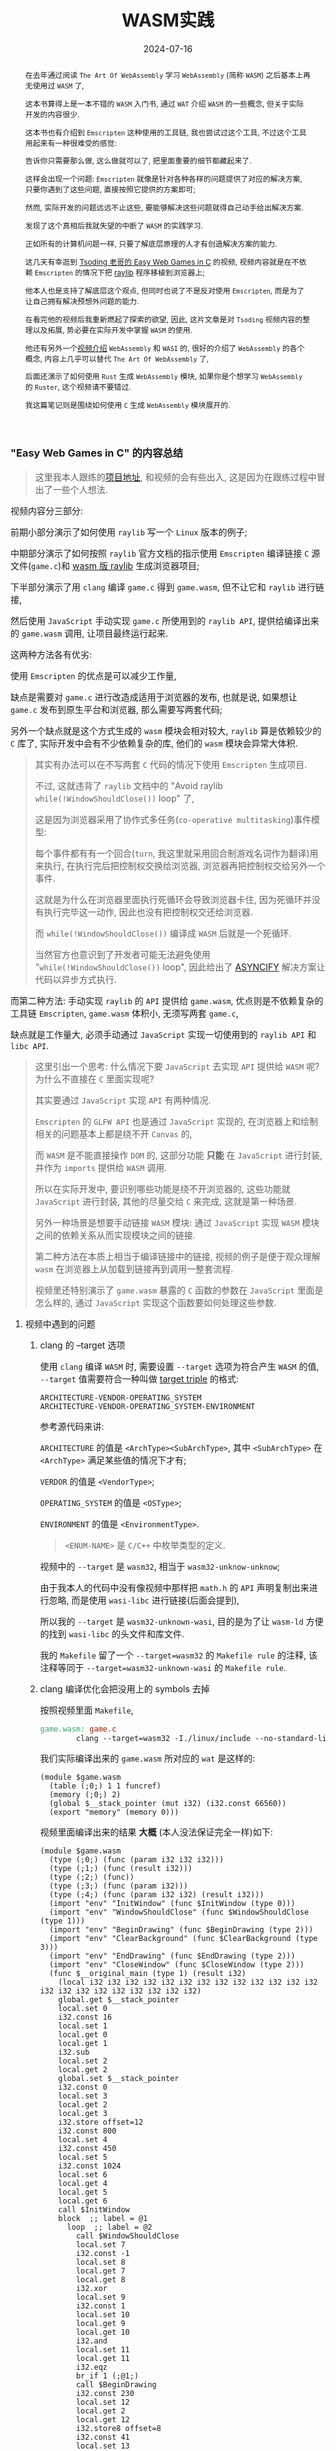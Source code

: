 #+title: WASM实践
#+date: 2024-07-16
#+index: WASM实践
#+tags: WebAssembly
#+begin_abstract
在去年通过阅读 =The Art Of WebAssembly= 学习 =WebAssembly= (简称 =WASM=) 之后基本上再无使用过 =WASM= 了,

这本书算得上是一本不错的 =WASM= 入门书, 通过 =WAT= 介绍 =WASM= 的一些概念, 但关于实际开发的内容很少.

这本书也有介绍到 =Emscripten= 这种使用的工具链, 我也尝试过这个工具, 不过这个工具用起来有一种很难受的感觉:

告诉你只需要那么做, 这么做就可以了, 把里面重要的细节都藏起来了.

这样会出现一个问题: =Emscripten= 就像是针对各种各样的问题提供了对应的解决方案, 只要你遇到了这些问题, 直接按照它提供的方案即可;

然而, 实际开发的问题远远不止这些, 要能够解决这些问题就得自己动手给出解决方案.

发现了这个真相后我就失望的中断了 =WASM= 的实践学习.

正如所有的计算机问题一样, 只要了解底层原理的人才有创造解决方案的能力.

这几天有幸逛到 [[https://www.youtube.com/watch?v=H_cnrhVYsK0&t=1324s&ab_channel=TsodingDaily][Tsoding 老哥的 Easy Web Games in C]] 的视频, 视频内容就是在不依赖 =Emscripten= 的情况下把 [[https://github.com/raysan5/raylib][raylib]] 程序移植到浏览器上;

他本人也是支持了解底层这个观点, 但同时也说了不是反对使用 =Emscripten=, 而是为了让自己拥有解决预想外问题的能力.

在看完他的视频后我重新燃起了探索的欲望, 因此, 这片文章是对 =Tsoding= 视频内容的整理以及拓展, 势必要在实际开发中掌握 =WASM= 的使用.

他还有另外一个[[https://www.youtube.com/watch?v=2qV-1JhxWeE&ab_channel=TsodingDaily][视频介绍]] =WebAssembly= 和 =WASI= 的, 很好的介绍了 =WebAssembly= 的各个概念, 内容上几乎可以替代 =The Art Of WebAssembly= 了,

后面还演示了如何使用 =Rust= 生成 =WebAssembly= 模块, 如果你是个想学习 =WebAssembly= 的 =Ruster=, 这个视频请不要错过.

我这篇笔记则是围绕如何使用 =C= 生成 =WebAssembly= 模块展开的.

#+end_abstract

*** "Easy Web Games in C" 的内容总结

#+BEGIN_QUOTE
这里我本人跟练的[[https://github.com/saltb0rn/easy-web-game-in-c][项目地址]], 和视频的会有些出入, 这是因为在跟练过程中冒出了一些个人想法.
#+END_QUOTE

视频内容分三部分:

前期小部分演示了如何使用 =raylib= 写一个 =Linux= 版本的例子;

中期部分演示了如何按照 =raylib= 官方文档的指示使用 =Emscripten= 编译链接 =C= 源文件(=game.c=)和 [[https://github.com/raysan5/raylib/wiki/Working-for-Web-(HTML5)][wasm 版 raylib]] 生成浏览器项目;

下半部分演示了用 =clang= 编译 =game.c= 得到 =game.wasm=, 但不让它和 =raylib= 进行链接,

然后使用 =JavaScript= 手动实现 =game.c= 所使用到的 =raylib API=, 提供给编译出来的 =game.wasm= 调用, 让项目最终运行起来.

这两种方法各有优劣:

使用 =Emscripten= 的优点是可以减少工作量,

缺点是需要对 =game.c= 进行改造成适用于浏览器的发布, 也就是说, 如果想让 =game.c= 发布到原生平台和浏览器, 那么需要写两套代码;

另外一个缺点就是这个方式生成的 =wasm= 模块会相对较大, =raylib= 算是依赖较少的 =C= 库了, 实际开发中会有不少依赖复杂的库, 他们的 =wasm= 模块会异常大体积.

#+BEGIN_QUOTE
其实有办法可以在不写两套 =C= 代码的情况下使用 =Emscripten= 生成项目.

不过, 这就违背了 =raylib= 文档中的 "Avoid raylib =while(!WindowShouldClose())= loop" 了,

这是因为浏览器采用了协作式多任务(=co-operative multitasking=)事件模型:

每个事件都有有一个回合(=turn=, 我这里就采用回合制游戏名词作为翻译)用来执行, 在执行完后把控制权交换给浏览器, 浏览器再把控制权交给另外一个事件.

这就是为什么在浏览器里面执行死循环会导致浏览器卡住, 因为死循环并没有执行完毕这一动作, 因此也没有把控制权交还给浏览器.

而 =while(!WindowShouldClose())= 编译成 =WASM= 后就是一个死循环.

当然官方也意识到了开发者可能无法避免使用 "=while(!WindowShouldClose())= loop", 因此给出了 [[https://kripken.github.io/blog/wasm/2019/07/16/asyncify.html][ASYNCIFY]] 解决方案让代码以异步方式执行.
#+END_QUOTE

而第二种方法: 手动实现 =raylib= 的 =API= 提供给 =game.wasm=, 优点则是不依赖复杂的工具链 =Emscripten=, =game.wasm= 体积小, 无须写两套 =game.c=,

缺点就是工作量大, 必须手动通过 =JavaScript= 实现一切使用到的 =raylib API= 和 =libc API=.

#+BEGIN_QUOTE
这里引出一个思考: 什么情况下要 =JavaScript= 去实现 =API= 提供给 =WASM= 呢? 为什么不直接在 =C= 里面实现呢?

其实要通过 =JavaScript= 实现 =API= 有两种情况.

=Emscripten= 的 =GLFW API= 也是通过 =JavaScript= 实现的, 在浏览器上和绘制相关的问题基本上都是绕不开 =Canvas= 的,

而 =WASM= 是不能直接操作 =DOM= 的, 这部分功能 *只能* 在 =JavaScript= 进行封装, 并作为 =imports= 提供给 =WASM= 调用.

所以在实际开发中, 要识别哪些功能是绕不开浏览器的, 这些功能就 =JavaScript= 进行封装, 其他的尽量交给 =C= 来完成, 这就是第一种场景.

另外一种场景是想要手动链接 =WASM= 模块: 通过 =JavaScript= 实现 =WASM= 模块之间的依赖关系从而实现模块之间的链接.

第二种方法在本质上相当于编译链接中的链接, 视频的例子是便于观众理解 =wasm= 在浏览器上从加载到链接再到调用一整套流程.

视频里还特别演示了 =game.wasm= 暴露的 =C= 函数的参数在 =JavaScript= 里面是怎么样的, 通过 =JavaScript= 实现这个函数要如何处理这些参数.
#+END_QUOTE

**** 视频中遇到的问题

***** clang 的 --target 选项

使用 =clang= 编译 =WASM= 时, 需要设置 =--target= 选项为符合产生 =WASM= 的值, =--target= 值需要符合一种叫做 [[https://llvm.org/doxygen/Triple_8h_source.html][target triple]] 的格式:

#+begin_example
ARCHITECTURE-VENDOR-OPERATING_SYSTEM
ARCHITECTURE-VENDOR-OPERATING_SYSTEM-ENVIRONMENT
#+end_example

参考源代码来讲:

=ARCHITECTURE= 的值是 =<ArchType><SubArchType>=, 其中 =<SubArchType>= 在 =<ArchType>= 满足某些值的情况下才有;

=VERDOR= 的值是 =<VendorType>=;

=OPERATING_SYSTEM= 的值是 =<OSType>=;

=ENVIRONMENT= 的值是 =<EnvironmentType>=.

#+BEGIN_QUOTE
=<ENUM-NAME>= 是 =C/C++= 中枚举类型的定义.
#+END_QUOTE

视频中的 =--target= 是 =wasm32=, 相当于 =wasm32-unknow-unknow=;

由于我本人的代码中没有像视频中那样把 =math.h= 的 =API= 声明复制出来进行忽略, 而是使用 =wasi-libc= 进行链接(后面会提到),

所以我的 =--target= 是 =wasm32-unknown-wasi=, 目的是为了让 =wasm-ld= 方便的找到 =wasi-libc= 的头文件和库文件.

我的 =Makefile= 留了一个 =--target=wasm32= 的 =Makefile rule= 的注释, 该注释等同于 =--target=wasm32-unknown-wasi= 的 =Makefile rule=.

***** clang 编译优化会把没用上的 symbols 去掉

按照视频里面 =Makefile=,

#+begin_src makefile
  game.wasm: game.c
          clang --target=wasm32 -I./linux/include --no-standard-libraries -Wl,--no-entry -Wl,--allow-undefined -o game.wasm game.c
#+end_src

我们实际编译出来的 =game.wasm= 所对应的 =wat= 是这样的:

#+begin_src wat
  (module $game.wasm
    (table (;0;) 1 1 funcref)
    (memory (;0;) 2)
    (global $__stack_pointer (mut i32) (i32.const 66560))
    (export "memory" (memory 0)))
#+end_src

视频里面编译出来的结果 *大概* (本人没法保证完全一样)如下:

#+begin_src wat
(module $game.wasm
  (type (;0;) (func (param i32 i32 i32)))
  (type (;1;) (func (result i32)))
  (type (;2;) (func))
  (type (;3;) (func (param i32)))
  (type (;4;) (func (param i32 i32) (result i32)))
  (import "env" "InitWindow" (func $InitWindow (type 0)))
  (import "env" "WindowShouldClose" (func $WindowShouldClose (type 1)))
  (import "env" "BeginDrawing" (func $BeginDrawing (type 2)))
  (import "env" "ClearBackground" (func $ClearBackground (type 3)))
  (import "env" "EndDrawing" (func $EndDrawing (type 2)))
  (import "env" "CloseWindow" (func $CloseWindow (type 2)))
  (func $__original_main (type 1) (result i32)
    (local i32 i32 i32 i32 i32 i32 i32 i32 i32 i32 i32 i32 i32 i32 i32 i32 i32 i32 i32 i32 i32 i32)
    global.get $__stack_pointer
    local.set 0
    i32.const 16
    local.set 1
    local.get 0
    local.get 1
    i32.sub
    local.set 2
    local.get 2
    global.set $__stack_pointer
    i32.const 0
    local.set 3
    local.get 2
    local.get 3
    i32.store offset=12
    i32.const 800
    local.set 4
    i32.const 450
    local.set 5
    i32.const 1024
    local.set 6
    local.get 4
    local.get 5
    local.get 6
    call $InitWindow
    block  ;; label = @1
      loop  ;; label = @2
        call $WindowShouldClose
        local.set 7
        i32.const -1
        local.set 8
        local.get 7
        local.get 8
        i32.xor
        local.set 9
        i32.const 1
        local.set 10
        local.get 9
        local.get 10
        i32.and
        local.set 11
        local.get 11
        i32.eqz
        br_if 1 (;@1;)
        call $BeginDrawing
        i32.const 230
        local.set 12
        local.get 2
        local.get 12
        i32.store8 offset=8
        i32.const 41
        local.set 13
        local.get 2
        local.get 13
        i32.store8 offset=9
        i32.const 55
        local.set 14
        local.get 2
        local.get 14
        i32.store8 offset=10
        i32.const 255
        local.set 15
        local.get 2
        local.get 15
        i32.store8 offset=11
        local.get 2
        i32.load offset=8 align=1
        local.set 16
        local.get 2
        local.get 16
        i32.store offset=4
        i32.const 4
        local.set 17
        local.get 2
        local.get 17
        i32.add
        local.set 18
        local.get 18
        call $ClearBackground
        call $EndDrawing
        br 0 (;@2;)
      end
    end
    call $CloseWindow
    i32.const 0
    local.set 19
    i32.const 16
    local.set 20
    local.get 2
    local.get 20
    i32.add
    local.set 21
    local.get 21
    global.set $__stack_pointer
    local.get 19
    return)
  (func $main (type 4) (param i32 i32) (result i32)
    (local i32)
    call $__original_main
    local.set 2
    local.get 2
    return)
  (table (;0;) 1 1 funcref)
  (memory (;0;) 2)
  (global $__stack_pointer (mut i32) (i32.const 66592))
  (export "memory" (memory 0))
  (export "main" (func $main))
  (data $.rodata (i32.const 1024) "Hello, from WebAssembly\00"))
#+end_src

而实际中 =Makefile= 要这么写才能和视频中得到差不多一样的结果:

#+begin_src makefile
  game.wasm: game.c
          clang --target=wasm32 -I./linux/include --no-standard-libraries -Wl,--no-entry -Wl,--allow-undefined -o game.wasm game.c -Wl,--export=main
#+end_src

和视频不一致的原因不明, 可能是编译器的版本不一样, 视频中用的是 =clang14=, 本人用的是 =clang18=.

***** wasm-ld 的 --allow-undefined 选项

# https://lld.llvm.org/WebAssembly.html

作用是告诉链接器保留未定义的符号(symbols)并不发出报错.

该选项在新版 =wasm-ld= 中已经是老选项了, 被 =--unresolved-symbols=ignore-all= 和 =--import-undefined= 等同了.

***** clang 的 -nostartfiles 选项的作用

因为 =wasm-ld= 使用了 =--no-entry= 选项, 所以 =game.wasm= 是没有入口(=_start=)的, 相当于 =C= 源代码没有 =main= 函数一样.

因此也不需要执行 =main= 函数前的初始化工作, =-nostartfiles= 选项就是告诉链接器不需要负责初始化工作的目标文件(比如下面会提到的 =ctr1.o=).

***** clang 的 --sysroot 选项的作用

用来设置编译链接时查找头文件/库文件的根目录, 在 =Linux= 上默认的更目录是 =/usr=, 从 =/usr/lib= 查找库, 从 =/usr/include= 查找头文件,

=--sysroot=/tmp/wasi-libc= 则会让编译器/链接器从 =/tmp/wasi-libc/include= 和 =/tmp/wasi-libc/lib= 中找文件.

之所以用这个选项是因为我的 =game.c= 使用了 =libc= 的函数, =game.wasm= 需要链接 =WASM= 的 =libc=, 这些文件并非位于系统定义的目录中.

#+begin_quote
=/tmp/wasi-libc= 是需要自己手动安装的,

#+BEGIN_SRC sh
  git clone https://github.com/WebAssembly/wasi-libc
  cd wasi-libc
  make install INSTALL_DIR=/tmp/wasi-libc
#+END_SRC
#+END_QUOTE

***** wasm-ld: error: cannot open crt1.o: No such file or directory

原问题是出现在视频里面的(这里按照我的 =Makefile= 调整一下进行复现), =Makefile= 大概如下:

#+BEGIN_SRC makefile
game.wasm: game.c
        clang \
        -v \
        --target=wasm32 \
        --sysroot=/tmp/wasi-libc \
        -Wl,--verbose \
        -I./wasm/include \
        -L./wasm/lib \
        -I/tmp/wasi-libc/include/wasm32-wasi \
        -L/tmp/wasi-libc/lib/wasm32-wasi \
        -o $@ $^ \
        '-l:libraylib.a' \
        -lm
#+END_SRC

首先 [[https://en.wikipedia.org/wiki/Crt0][crt1.o]] 用于可执行文件的链接, 负责可执行文件 =main= 函数在执行前的所有初始化工作.

问题在于链接器 =wasm-ld= 默认会在 =sysroot= 下的 =lib= 目录查找 =crt1.o=, =wasi-libc= 的 =crt1.o= 是位于 =/tmp/wasi-libc/lib/wasm32-wasi= 中.

解决这个问题有两个方法:

1. 给 =crt1.o= 建立一个软链接到 =sysroot= 的 =lib= 中:

   =ln -sf /tmp/wasi-libc/lib/wasm32-wasi/crt1.o /tmp/wasi-libc/lib/crt1.o=.

2. 把 =--target= 设置为 =wasm32-unknown-wasi=, =wasm-ld= 便能准确定位到 =crt1.o=.

**** 观后感

在看到视频里面 =Tsoding= 因为 =raylib= 依赖标准库里面的 =math.h= 让把 =math.h= 所有函数声明拷贝到 =game.c= 的时候,

我冒出了一个想法: 如何在不依赖 =Emscripten= 的情况下让 =WASM= 模块链接自己想要的库?

于是就以链接 =C= 标准库为目标进行检索, 一番折腾后才发现 [[https://wasi.dev/][WebAssembly System Interface]] (简称 =WASI=), 提供了各种可用于 =WASM= 编译链接的目标文件(动态库/静态库), 这些目标文件提供了适用于浏览器以及浏览器以外的运行时的 =API=.

在前面设置好的 =sysroot= 的 =/tmp/wasi-libc/lib/wasm32-wasi= 可以看到各种目标文件, 这些目标文件不是 =ELF= 文件, 而是和 =game.wasm= 一样都是 =WebAssembly binary module=.

#+caption: 原生 libc 目标文件的文件类型
[[../../../files/libc-file-type.png]]

#+CAPTION: wasi-libc 目标文件的文件类型
[[../../../files/wasi-libc-file-type.png]]

随后又冒出了一个想法: 如何自己手动"造出"这种 =WASM= 库?

答案就是文章的后半部分了.

*** mini-wasm-lib workshop

这部分将会开发一个名为 =mini-wasm-lib= 的 =WASM= 库, 就像 =raylib= 一样能够发布原生版本和 =WASM= 版本的静态库:

来探讨如何把 =C= 库构建成 =WASM= 库.

**** 构建思路

=C= 库的构建步骤一般是这样的:

1. 使用 =clang -c/gcc -c= 把所有 =.c= 文件编译成目标文件 =.o=;
2. 使用 =llvm-ar/ar= 把所有 =.o= 文件归档成一个静态库文件 =.a=, 或者一个动态库文件 =.so=;
3. 想使用该库只要 =clang -l/gcc -l= 让调用该库的目标文件或者 =.c= 文件进行链接即可.


其实 =WASM= 库的构建步骤也是差不多:

1. 使用 =clang --target=wasm32-unknown-wasi -c= 把所有 =.c= 文件编译成 =WASM= 目标文件 =.o=;
2. 使用 =llvm-ar= 把所有 =.o= 文件归档成一个静态库文件 =.a=;
3. 想使用该库只要 =clang -l= 让调用该库的目标文件或者 =.c= 文件进行链接即可.


从原生到 =WASM= 的转变, 不同之处基本上只是换了编译器/编译选项.

**** 例子展示

作为例子, 这个库必须非常简单, 有 4 个源文件(=lib{0,1,2,3}.c=)和 1 个头文件(=include/mini.h=):

- =lib0.c= 提供函数 =int add(int, int)= 的实现

  #+BEGIN_SRC c
    int add(int a, int b) {
      return a + b;
    }
  #+END_SRC

- =lib1.c= 提供函数 =int sub(int, int)= 的实现

  #+BEGIN_SRC c
    int sub(int a, int b) {
        return a - b;
    }
  #+END_SRC

- =lib2.c= 提供函数 =int mul(int, int)= 的实现

  #+BEGIN_SRC c
    int mul(int a, int b) {
      return a * b;
    }
  #+END_SRC

- =lib3.c= 提供函数 =float div(int, int)= 的实现

  #+BEGIN_SRC c
    float div(int a, int b) {
      return a * 1.0f / b;
    }
  #+END_SRC

- =include/mini.h= 是提供这些函数声明的头文件

  #+BEGIN_SRC c
    #ifndef MINI_H
    #define MINI_H

    int add(int, int);
    int sub(int, int);
    int mul(int, int);
    float div(int, int);

    #endif
  #+END_SRC


这个库会把 =lib{0,1,2,3}.c= 编译成 4 个目标文件 =lib{0,1,2,3}.o=, 使用 =llvm-ar= 把这些目标文件归成一个档: =libmini.a=.

这个档就是 =mini-wasm-lib= 发布的静态库文件了, 会发布两个版本: 原生和 =WASM=.

源代码很简单, 重点在于构建上, 所以 =Makefile= 才是重点:

#+BEGIN_SRC makefile
.PHONY: clean

CC := clang
AR := llvm-ar
OBJS := lib0.o lib1.o lib2.o lib3.o
TARGET ?= NATIVE
CFLAGS   ?=
LIB_ROOT := lib
LIB_DIR  ?=

ifeq ($(TARGET), WASM)
        CFLAGS  = --target=wasm32-unknown-wasi
        LIB_DIR = $(LIB_ROOT)/wasm
else
        CFLAGS  =
        LIB_DIR = $(LIB_ROOT)/native
endif

libmini.a: $(OBJS)
        mkdir -p $(LIB_DIR)
        $(AR) rcs $(LIB_DIR)/$@ $^
        rm -rf $(OBJS)

$(OBJS): %.o: %.c
        mkdir -p $(LIB_DIR)
        $(CC) $(CFLAGS) -c -o $@ $^

clean:
        rm -rf $(LIB_ROOT)
#+END_SRC

#+BEGIN_QUOTE
需要注意的是, 这里一整套工具连都是使用的 =LLVM= 的, 非 =Unix/GNU=.

用 =clang= 而不是 =cc/gcc=;

用 =llvm-ar= 而不是 =ar=;

用 =llvm-nm= 而不是 =nm=;

用 =llvm-stripe= 而不是 =stripe=;

用 =llvm-ranlib= 而不是 =ranlib=.
#+END_QUOTE

构建原生静态库如下:

#+BEGIN_SRC sh
make
#+END_SRC

构建 =WASM= 静态库如下:

#+BEGIN_SRC sh
make TARGET=WASM
#+END_SRC

这就是不使用 =Emscripten= 构建 =WASM= 库的方法, 这个例子没有使用到任何第三方库,

如果要使用, 那么就得使用 =WASI= 或者自己按照制作该库的方法把第三方库编译成 =WASM= 库再进行链接.

=WASI= 的使用方法可以参考我的 =easy-web-game-in-c= 项目的 =game.wasm= 是如何链接 =wasi-libc= 的.

*** 学习 raylib 的 WASM 编译

=mini-wasm-lib= 的构建方式并非主流, 其意义是告诉人们如何以手工制造的方式去了解一个东西生产的最基本流程.

在生产环节中, 虽然最基本流程可以进行生产, 但如果有更好更高效率的方式那必然是采取更优解.

目前在构建 =WASM= 这一块工作上, =Emscripten= 就是更优解: 本身就提供了很多 =API= 实现用于构建 =WASM=.

=raylib= 的 =WASM= [[https://github.com/raysan5/raylib/wiki/Working-for-Web-(HTML5)][编译教程]] 是一个非常不错的教学参考.

其实和 =mini-wasm-lib= 的构建思路是一样的, 只是把编译器和归档工具换掉了:

=clang= 换成 =emcc=, =llvm-ar= 换成 =emar=.

#+BEGIN_QUOTE
=emcc= 内部就使用 =clang= 进行 =WASM= 编译.

=emar= 内部就使用 =llvm-ar= 完成归档工作.

=Emscripten= 提供了 =emmake= 和 =emconfigure= 来替换构建系统里面的 =AR= 变量为 =emar=, 因为 [[https://emscripten.org/docs/compiling/Building-Projects.html?highlight=emar#troubleshooting][ar 不支持 WASM 的目标文件]].

如果构建系统是写死用 =ar= 的话, 那么就没办法了.

类似的工具还有内部使用 =llvm-ranlib= 的 =emranlib=, 内部调用 =llvm-nm= 的 =emnm=.

这就是为什么说构建思路是一致的, 不一样的地方就是 =emcc= 和 =emar= 多了一些方便于构建 =WASM= 文件的选项.
#+END_QUOTE

#+BEGIN_SRC sh
emcc -c rcore.c -Os -Wall -DPLATFORM_WEB -DGRAPHICS_API_OPENGL_ES2
emcc -c rshapes.c -Os -Wall -DPLATFORM_WEB -DGRAPHICS_API_OPENGL_ES2
emcc -c rtextures.c -Os -Wall -DPLATFORM_WEB -DGRAPHICS_API_OPENGL_ES2
emcc -c rtext.c -Os -Wall -DPLATFORM_WEB -DGRAPHICS_API_OPENGL_ES2
emcc -c rmodels.c -Os -Wall -DPLATFORM_WEB -DGRAPHICS_API_OPENGL_ES2
emcc -c utils.c -Os -Wall -DPLATFORM_WEB
emcc -c raudio.c -Os -Wall -DPLATFORM_WEB

emar rcs libraylib.a rcore.o rshapes.o rtextures.o rtext.o rmodels.o utils.o raudio.o
#+END_SRC

=raylib= 是一个值得 =C= 新手开发者学习的项目, 算是一个简单易上手的项目, 文档也非常完善, 哪怕是老手也多少能学到点东西.

另外, 对于 =WASM= 的实际开发还得多阅读 [[https://emscripten.org/index.html][Emscripten]] 的文档, 配合以 =raylib= 作为例子进行学习是非常不错的.

*** 数据传递

这里将会学习 =C= 代码在被编译成 =WASM= 后, =C= 的数据在 =WASM= 上会是什么样的,

并且重点演示在 =JavaScript= 里面如何处理这些数据, 以及如何使用 =JavaScript= 封装数据传回 =WASM= 中.

首先, 数据在 =C= 和 =WASM= 中是一样的;

其次, =WASM= 的字节序是 =little endian=;

最后, 架构所对应的位宽也是和 =C= 语言一样,

比如, 在 =wasm32= 下 =C= 语言的 =long int= 在 =WASM= 上是 4 个字节;

在 =wasm64= 下 =C= 语言的 =long int= 在 =WASM= 上是 8 个字节.

剩下的就是如何处理数据了, 后面的代码全部来源于这个项目: [[https://github.com/saltb0rn/wasm-data-passing-examples][wasm-data-passing-examples]].

**** $\text{C} \stackrel{\text{WASM}}{\longrightarrow} \text{JavaScript}$

字符串(=string=), 指针(=pointer=), 数组(=array=)和结构体(=struct=)在 =JavaScript= 中是 =WebAssembly.Memory.buffer= 上的索引, 都是 =JavaScript= 中的 =number= 类型.

枚举(=enum=)类型本质上是由 =int= 类型构成的, 因此枚举变量正如 =int= 类型那样, 在 =C= 里面是多少, 在 =JavaScript= 就是多少, 在 =JavaScript= 里面也是 =number= 类型.

联合体(=union=)在 =JavaScript= 中同样是 =WebAssembly.Memory.buffer= 上的索引, 但是它并不像 =C= 语言那样复用同一块地址, 等会会说明.

接下来会直接以代码展示在 =JavaScript= 里面处理从 =C= 传过来的数据, 为了保持篇幅短小, 这里先约定处理 =WASM= 模块的 =JavaScript= 代码:

#+BEGIN_SRC javascript
  // glup.js
  let wasmExports = undefined;

  WebAssembly.instantiateStreaming(
    fetch('c.wasm'),
    {
      env: {
        // IMPORTS: 实现在 C 中声明且待实现的函数
      }
    }
  ).then((w) => {
    wasmExports = w.instance.exports;
    wasmExports.test();

    // EXPORTS: 调用由 C 语言实现的函数
  });
#+END_SRC

然后在 =IMPORTS= 里面添加上对应的 =JavaScript= 函数.

最后我们的 =Makefile= 如下:

#+BEGIN_SRC makefile
  .PHONY: clean

  c.wasm: main.c
          clang \
          -v \
          --target=wasm32 \
          --no-standard-libraries \
          -nostartfiles \
          -Wl,--no-entry \
          -Wl,--unresolved-symbols=ignore-all \
          -Wl,--import-undefined \
          -Wl,--export=test,--export=from_js_to_c_struct,--export=from_js_to_c_string,--export=from_js_to_c_enum,--export=from_js_to_c_union,--export=from_c_to_js_return_struct,--export=sum_for_struct,--export=from_c_to_js_return_string,--export=from_c_to_js_return_union,--export=from_c_to_js_return_function_ptr,--export=from_js_to_c_array \
          -o $@ $^

  clean:
          rm -rf c.wasm
#+END_SRC

***** 字符串 (string)

#+BEGIN_SRC c
  // main.c
  void from_c_to_js_string(char *);

  void test(void) {
    from_c_to_js_string("Hello, world!");
  }
#+END_SRC

#+BEGIN_SRC js
  // glup.js
  const from_c_to_js_string = (str_addr) => {
    console.group("=============================");
    console.log(`from_c_to_js_string(${str_addr})`);
    const mem = new Uint8Array(wasmExports.memory.buffer);
    // C 语言的字符串是以 '\0' 结尾的, 所以找到 str_addr 之后的第一个 '\0' 字符就可以算出字符串长度
    let len = 0;
    let ptr = str_addr;
    while (mem[ptr] != 0) {
      len++;
      ptr++;
    }
    const bytes = new Uint8Array(wasmExports.memory.buffer, str_addr, len);
    console.log(new TextDecoder().decode(bytes));
    console.groupEnd();
  };

  // 在 IMPORTS 中添加 from_c_to_js_string
#+END_SRC

***** 数组 (Array)
#+BEGIN_SRC c
  // main.c
  void from_c_to_js_array(int[], int);

  void test(void) {
    from_c_to_js_array((int[]){ 1, 2, 3, 4 }, 4);
  }
#+END_SRC

#+BEGIN_SRC javascript
  // glup.js
  const from_c_to_js_array = (arr_addr, len) => {
    console.group("=============================");
    console.log(`from_c_to_js_array(${arr_addr}, ${len})`);
    /*
      arr 是 int 数组: (int []){ 1, 2, 3, 4 }, 长度为 4 个元素, 每个元素 4 bytes, 也就是 32 bits.
     ,*/
    const int_arr = new Uint32Array(wasmExports.memory.buffer, arr_addr, len);
    console.log(int_arr);
    console.groupEnd();
  };

  // 在 IMPORTS 中添加 from_c_to_js_array
#+END_SRC

在处理上和字符串很接近, 区别在于每个元素的大小解析不一样.

***** 结构体 (struct)

#+BEGIN_SRC c
  // main.c
  typedef struct {
    int a;
    long b;
  } example_struct;   /* size = 16 bytes in 64-bit, 8 bytes in 32-bit */

  void from_c_to_js_struct(example_struct);

  void test(void) {
    from_c_to_js_struct((example_struct){
        .a = 10,
        .b = 200
      });
  }
#+END_SRC

#+BEGIN_SRC javascript
  // glup.js
  const from_c_to_js_struct = (example_struct_addr) => {
    console.group("=============================");
    console.log(`from_c_to_js_struct(${example_struct_addr})`);
    /* { a: int, b: long }
       在 wasm32 的情况下, size 为 8 bytes;
       在 wasm64 的情况下, size 为 16 bytes;
       到目前为止只支持 wasm32.
    ,*/
    // Uint32 = 4 bytes * 8 bits = 32 bits
    const data = new Uint32Array(wasmExports.memory.buffer, example_struct_addr, 2);
    console.log(`example_struct = { a=${data[0]}, b=${data[1]} }`);
    console.groupEnd();
  };

  // 在 IMPORTS 中添加 from_c_to_js_struct
#+END_SRC

***** 联合体 (union)

#+BEGIN_SRC c
  // main.c
  typedef union {
    char c;
    long li;
  } example_union;    /* size = 8 bytes in 64-bit, 4 bytes in 32-bit */

  void from_c_to_js_union(example_union);

  void test(void) {
    example_union un;

    un.c = 'a';
    from_c_to_js_union(un, 0);

    un.li = 100;
    from_c_to_js_union(un, 1);

    un.c = 'B';
    from_c_to_js_union(un, 0);
  }
#+END_SRC

#+BEGIN_SRC javascript
  // glup.js
  const from_c_to_js_union = (example_union_addr, field_index) => {
    console.group("=============================");
    console.log(`from_c_to_js_union(${example_union_addr})`);
    /*
      example_union 为 { c: char, li: long },

      联合中大小最大的字段 li, 类型是 long,

      因此, example_union 在 wasm32 下大小为 4 个字节, 在 wasm64 下大小为 8 个字节;
    ,*/
    const bytes = new Uint8Array(wasmExports.memory.buffer, example_union_addr, 4);
    if (0 == field_index) {
      console.log(`example_union.c = ${String.fromCharCode(bytes[0])}`);
    } else {
      console.log(`example_union.li = ${new Uint32Array(bytes)[0]}`);
    }
    console.groupEnd();
  }

  // 在 IMPORTS 中添加 from_c_to_js_union
#+END_SRC

正如你所看到的那样, =C= 语言中的 =test= 函数调用了 3 次 =from_c_to_js_union= 函数, 执行结果如下:

#+BEGIN_SRC shell
=============================
from_c_to_js_union(66552)
example_union.c = a
=============================
from_c_to_js_union(66556)
example_union.li = 100
=============================
from_c_to_js_union(66560)
example_union.c = B
#+END_SRC

可以看到每次执行 =from_c_to_js_union= 时 =example_union_addr= 会以 4 个字节的大小增长, 这个大小刚好为 =example_union= 在 =wasm32= 中的大小.

在 =WASM= 里面, =C= 语言的 =union= 不再是所有字段共用一块内存地址, 而是每次设置一次字段就会开辟一块新的内存空间储存设置的值, 并释放旧的内存空间.

在这个例子里, 在 =JavaScript= 中处理 =C= 传递过来的 =example_union= 时, 需要额外的字段 =field_index= 来判断最后一次设置的字段类型, 从而进行正确的解析.

***** 指针 (pointer)

其实前面见过的 =char *= 类型的字符串也是指针, 除了函数(=pointer to function=)指针以外, 其它类型的指针在 =JavaScript= 里面的处理都是和字符串都差不多.

#+BEGIN_SRC c
  // main.c
  void from_c_to_js_pointer(example_struct *);

  void test(void) {
    example_struct *est;
    est->a = 5;
    est->b = 200;
    from_c_to_js_pointer(est);
  }
#+END_SRC

#+BEGIN_SRC javascript
  // glup.js
  const from_c_to_js_pointer = (est_ptr) => {
    console.group("=============================");
    console.log(`from_c_to_js_pointer(${est_ptr})`);
    const data = new Uint32Array(wasmExports.memory.buffer, est_ptr, 2);
    console.log(`example_struct = { a=${data[0]}, b=${data[1]} }`);
    console.groupEnd();
  };
#+END_SRC

指针指向什么类型的数据, 就按照该类型对数据进行解析处理.

不过, 函数指针(=function pointer=)例外, 因为指针指向的 =WASM= 函数的引用(=function references=)会被储存在 [[https://developer.mozilla.org/en-US/docs/WebAssembly/JavaScript_interface/Table][WebAssembly.Table]] 上的, 函数指针就是函数引用在 =WebAssembly.Table= 上的索引.

#+begin_quote
=WebAssembly.Table= 目前只能储存 =WASM= 函数引用, 或者主环境(=host environment=)的引用.

所谓的主环境就是与 =WASM= 模块交互的那个运行时, 比如浏览器的 =JavaScript=, 所以主环境的引用就是由主环境创建的定义.

储存什么数据取决于 =WebAssembly.Table= 在创建时声明了可以储存什么类型的数据, 根据[[https://webassembly.github.io/spec/core/text/types.html#reference-types][规范]], 目前只有 =funcref= 和 =externref= 两种类型.

=funcref= 是指 =WASM= 函数, =externref= 是指主环境中的数据.
#+end_quote

因此, 在 =JavaScript= 上只能通过 =WebAssembly.Table= 来获取指针指向的函数, 接下来演示一番.

添加两个函数作为函数指针所指向的函数, 分别是静态函数和外部函数.

#+BEGIN_SRC c
  // main.c
  static void callback_static(void) {
    print("Message from static callback!");
  }

  void callback_extern(void) {
    print("Message from extern callback!");
  }

  // 以函数指针作为参数的函数, 在 JavaScript 里面导入
  void from_c_to_js_function_ptr(void (*)(void));

  void test(void) {
    from_c_to_js_function_ptr(callback_static);
    from_c_to_js_function_ptr(callback_extern);
  }
#+END_SRC

另外, 还要调整构建方式让 =WASM= 模块导出 =WebAssembly.Table= 以及让 =WebAssembly.Table= 记录函数的引用.

#+BEGIN_SRC makefile
.PHONY: clean

# 1. 添加 -Wl,--export=callback,--export=callback2 选项
# 2. 添加 -Wl,--export-table 选项导出 WebAssembly.Table, 并且自动记录函数指针所指向的函数的引用
c.wasm: main.c
        clang \
        -v \
        --target=wasm32-unknown-wasi \
        --sysroot=/tmp/wasi-libc \
        -nostartfiles \
        -Wl,--no-entry \
        -Wl,--unresolved-symbols=ignore-all \
        -Wl,--import-undefined \
        -Wl,--export=test,--export=from_js_to_c_struct,--export=from_js_to_c_string,--export=from_js_to_c_enum,--export=from_js_to_c_union,--export=from_c_to_js_return_struct,--export=sum_for_struct,--export=from_c_to_js_return_string,--export=from_c_to_js_return_union,--export=from_js_to_c_array \
        -Wl,--export=callback,--export=callback2 \
        -Wl,--export-table \
        -o $@ $^

clean:
        rm -rf c.wasm
#+END_SRC

最后在 =JavaScript= 里面, 添加如下代码:

#+BEGIN_SRC javascript
  // glup.js
  const from_c_to_js_function_ptr = (callback_ptr) => {
    console.group("=============================");
    console.log(`from_c_to_js_function_ptr(${callback_ptr})`);
    // 这里编译得到的 WASM 模块的 WebAssembly.Table 的字段是 __indirect_function_table
    // callback_ptr 是函数指针, 也就是 WebAssembly.Table 上元素的索引
    wasmExports["__indirect_function_table"].get(callback_ptr)(/* 对于接受参数的函数可以传参数 */);
    console.groupEnd();
  }

  // 在 IMPORTS 中添加 from_c_to_js_string
#+END_SRC

需要注意一点, 这里的 =callback_extern= 并不会像其它通过 =WebAssembly.Instance.exports= 导出的函数那样被导出,

只能通过 =WebAssembly.Table= 来访问得到, 这就是函数指针在 =WASM= 中的样子.

***** 枚举 (enum)

枚举变量的类型就是 =int=, 而基础类型是不需要通过内存传递的, 上面提到的所有复杂数据类型(非基础类型)都得通过内存进行传递.

#+BEGIN_SRC c
  // main.c
  typedef enum { A=1, B, C } example_enum;

  void from_c_to_js_enum(example_enum);

  void test(void) {
    from_c_to_js_enum(B);
  }
#+END_SRC

#+BEGIN_SRC javascript
  // glup.js
  const from_c_to_js_enum = (example_enum) => {
    console.group("=============================");
    console.log(`from_c_to_js_enum(${example_enum})`);
    console.groupEnd();
  };

  // 在 IMPORTS 中添加 from_c_to_js_enum
#+END_SRC

如你所见, 枚举变量的数据在 =JavaScript= 中不需要通过 =WebAssembly.Memory= 内存(memory)传递.

***** 函数返回值 (return value)

- *复合数据 (Complex Data)*

  根据 [[https://webassembly.github.io/spec/core/exec/instructions.html#returning-from-a-function][WASM 的函数返回规范]], 目前能返回的数据类型只有 [[https://webassembly.github.io/spec/core/exec/runtime.html#syntax-val][number, vector 和 reference]], 以及由它们构成的复合数据.

  但浏览器环境的 =JavaScript= 在调用 =WASM= 函数时无法获取作为返回值的复合数据.

  比如下面这个例子,

  #+BEGIN_SRC c
  // main.c
  example_struct from_c_to_js_return_struct(int a, long b) {
    return (example_struct){.a = a, .b = b};
  }
  #+END_SRC

  #+BEGIN_SRC javascript
  // glup.js
  function test_from_c_to_js_return_struct(a, b) {
    console.group("=============================");
    console.log(`from_c_to_js_return_struct(${a}, ${b})`);
    const result = wasmExports.from_c_to_js_return_struct(a, b);
    console.log(result);          // 输出 undefined
    console.groupEnd();
  }

  // 在 EXPORTS 中添加该函数的调用 test_from_c_to_js_return_struct(2, 100)
  #+END_SRC

  这里 =result= 的输出是 =undefined=,

  *个人猜测* 是因为 =JavaScript= 只能访问到 =WASM= 栈顶固定范围内的数据, 所以 =WASM= 函数返回基本类型是可以获取到的, 而复合数据是没法获取到的.

  这么猜测的原因是: =WASM= 函数 $A$ 调用 =WASM= 函数 $B$ 并成功读取 $B$ 的返回值, 而 $B$ 的返回值是复合数据.

  比如, 在同为 =C= 函数的 =sum_for_struct= 里面调用 =from_c_to_js_return_struct=,

  #+BEGIN_SRC c
  // main.c
  long sum_for_struct(int a, long b) {
    example_struct st = from_c_to_js_return_struct(a, b);
    return st.a + st.b;
  }
  #+END_SRC

  #+BEGIN_SRC javascript
  // glup.js
  function test_sum_for_struct(a, b) {
    console.group("=============================");
    console.log(`sum_for_struct(${a}, ${b})`);
    const result = wasmExports.sum_for_struct(a, b);
    console.log(result);
    console.groupEnd();
  }

  // 在 EXPORTS 中添加该函数的调用 test_sum_for_struct(2, 100)
  #+END_SRC

  这里的 =result= 会成功输出 102, 说明在 =WASM= 里面 =sum_for_struct= 读取到了 =from_c_to_js_return_struct= 返回的复合数据并完成计算.

  因此得出结论: =WASM= 编译器实现了 =WASM= 内部把复合数据复制到栈上的特性, 但在 =JavaScript= 在读取 =WASM= 函数返回值方面并未实现像 =WASM= 那样的复合数据复制机制.

  另外, 联合体也是复合数据.

  #+BEGIN_SRC c
  // main.c
  example_union from_c_to_js_return_union(void) {
    return (example_union){
      .li = 12
    };
  }
  #+END_SRC

  #+BEGIN_SRC javascript
  // glup.js
  function test_from_c_to_js_return_union() {
    console.group("=============================");
    console.log(`from_c_to_js_return_union()`);
    const result = wasmExports.from_c_to_js_return_union();
    console.log(result);
    console.groupEnd();
  }

  // 在 EXPORTS 中添加该函数的调用 test_from_c_to_js_return_union()
  #+END_SRC

  这里的 =result= 输出也是 =undefined=.

- *字符串*

  #+BEGIN_SRC c
  // main.c
  char* from_c_to_js_return_string(void) {
    return "Hello, world!"
  }
  #+END_SRC

  #+BEGIN_SRC javascript
  // glup.js
  function test_from_c_to_js_return_string() {
    console.group("=============================");
    console.log(`from_c_to_js_return_string()`);
    const result = wasmExports.from_c_to_js_return_string();
    print(result);
    console.groupEnd();
  }

  // 在 EXPORTS 中添加该函数的调用 test_from_c_to_js_return_string()
  #+END_SRC

  后面就不演示指针的返回了, 和字符串的返回是差不多的.

  函数指针返回倒是稍微有点特殊, 来演示一下:

  #+BEGIN_SRC c
  // main.c
  void (*from_c_to_js_return_function_ptr(void))(void) {
    return callback_static;
  }
  #+END_SRC

  #+BEGIN_SRC javascript
  // glup.js
  function test_from_c_to_js_return_function_ptr() {
    console.group("=============================");
    console.log(`from_c_to_js_return_function_ptr()`);
    const ptr = wasmExports.from_c_to_js_return_function_ptr();
    console.log("function ptr: ", ptr);
    wasmExports["__indirect_function_table"].get(ptr)();
    console.groupEnd();
  }

  // 在 EXPORTS 中添加该函数的调用 test_from_c_to_js_return_function_ptr()
  #+END_SRC


**** $\text{C} \stackrel{\text{WASM}}{\longleftarrow} \text{JavaScript}$

数据从 =C= 传递到 =JavaScript= 是比较简单的, 反过来就有点麻烦了.

前面看到在处理从 =C= 传递到 =JavasCript= 的数据时, 除了基本数据类型外, 其它类型全部都要用到 =WASM= 内存.

反过来, 如果要把数据从 =JavaScript= 传递回 =C= 上就得:

1. 在 =WASM= 内存上为传递的数据分配内存空间, 并把数据写入到分配好的内存空间上.

2. 把内存空间的 *首地址* 作为参数提供给由 =C= 编写的 =WASM= 函数.

3. 在使用后对内存空间进行释放.


一言蔽之, 得有办法控制 =WASM= 的内存管理才行. 目前有两种方案:

1. 使用现成的内存管理方案, 比如 =Emscripten= 提供 =malloc= 内存分配函数以及  =free= 内存释放函数.

2. 按照 =WASM= 规范自己实现内存管理.


第 2 种方案的心智负担太大了, 我们直接用现成的方案, 但这里不打算使用 =Emscripten=.

而采用手动链接 =wasi-libc= 并导出 =malloc= 和 =free= 函数完成内存管理.

只需要修改一下 =Makefile= 即可:

#+BEGIN_SRC makefile
  .PHONY: clean

  # 1. 把 --target=wasm32 替换成 --target=wasm32-unknown-wasi
  # 2. 去掉 --no-standard-libraries 选项, 并添加 wasi-libc 的搜索路径
  # 3. 添加内存管理函数的导出 -Wl,--export=malloc,--export=free
  c.wasm: main.c
          clang \
          -v \
          --target=wasm32-unknown-wasi \
          --sysroot=/tmp/wasi-libc \
          -nostartfiles \
          -Wl,--no-entry \
          -Wl,--unresolved-symbols=ignore-all \
          -Wl,--import-undefined \
          -Wl,--export=test,--export=from_js_to_c_struct,--export=from_js_to_c_string,--export=from_js_to_c_enum,--export=from_js_to_c_union,--export=from_c_to_js_return_struct,--export=sum_for_struct,--export=from_c_to_js_return_string,--export=from_c_to_js_return_union,--export=from_js_to_c_array \
          -Wl,--export=malloc,--export=free \
          -o $@ $^

  clean:
          rm -rf c.wasm
#+END_SRC

***** 字符串

#+BEGIN_SRC c
  // main.c
  /* 在 JavaScript 中实现, 用来输出字符串到控制台 */
  void print(char *);

  void from_js_to_c_string(char *str) {
      unsigned int len = 0;
      char *ptr = str;
      while ('\0' != *ptr) {
        ptr++;
        len++;
      }
      print(str);
  }
#+END_SRC

在 =IMPORTS= 中添加 =print= 的定义, 用来把 =C= 语言的字符串输出到浏览器上:

#+BEGIN_SRC javascript
  // glup.js
  function print(cstrAddr) {
    let len = 0;
    let ptr = cstrAddr;
    const mem = new Uint8Array(wasmExports.memory.buffer);
    while (mem[ptr] != 0) {
      len++;
      ptr++;
    }
    const bytes = new Uint8Array(wasmExports.memory.buffer, cstrAddr, len);
    console.log(new TextDecoder().decode(bytes));
  }
#+END_SRC

把下面函数的调用 =test_from_js_to_c_string("Message from JavaScript")= 添加到 =EXPORTS= 后面,

#+BEGIN_SRC javascript
  // glup.js
  function test_from_js_to_c_string(text) {
    console.group("=============================");
    console.log(`from_js_to_c_string(${text})`);
    let jsStr = "Message from JavaScript";
    let cStr = jsStr + "\0";
    let bytesForcStr = (new TextEncoder()).encode(cStr);
    const strAddr = wasmExports.malloc(bytesForcStr.length);
    console.log(`strAddr = ${strAddr}`);
    const memBlock = new Uint8Array(wasmExports.memory.buffer, strAddr, bytesForcStr.length);
    memBlock.set(bytesForcStr);
    wasmExports.from_js_to_c_string(strAddr);
    wasmExports.free(strAddr);
    console.groupEnd();
  }

  // 在 EXPORTS 中添加该函数的调用 test_from_js_to_c_string("Message from JavaScript")
#+END_SRC

除了函数指针以外, 其它类型的指针传递也和字符串差不多, 只是元素类型不一样而已, 所以后面就不演示的这些指针传递了.

函数指针是 =WebAssembly.Table= 上的元素索引, 这些元素通常是 =WASM= 函数引用, 所谓的传递函数指针就是把这个元素索引传递过去而已.

这里的关键问题不是传递, 是如何在 =WebAssembly.Table= 上添加函数引用.

目前没有办法通过 =JavaScript= 创建 =WASM= 函数([[https://github.com/WebAssembly/js-types/blob/main/proposals/js-types/Overview.md#addition-of-webassemblyfunction][WebAssembly.Function 提案]]还未实现),

另外, 定义在 =WASM= 里面的 =WebAssembly.Table= 的空间是无法增长的, 在上面添加函数引用需要可增长 =WebAssembly.Table= 才可以,

可增长的 =WebAssembly.Table= 可通过 =JavaScript= 创建, 然后作为 =WASM= 模块的 =imports=.

还需要在构建 =WASM= 模块时把 =Makefile= 里面的 =-Wl,--export-table= 替换成 =-Wl,--import-table= 表示 =WASM= 模块不定义 =WebAssembly.Table= 而是引入外部 =WebAssembly.Table=,

修改后的 =Makefile= 如下:

#+begin_src makefile
.PHONY: clean

# 1. 把 -Wl,--export-table 替换成 -Wl,--import-table
c.wasm: main.c
        clang \
        -v \
        --target=wasm32-unknown-wasi \
        --sysroot=/tmp/wasi-libc \
        -nostartfiles \
        -Wl,--no-entry \
        -Wl,--unresolved-symbols=ignore-all \
        -Wl,--import-undefined \
        -Wl,--export=test,--export=from_js_to_c_struct,--export=from_js_to_c_string,--export=from_js_to_c_enum,--export=from_js_to_c_union,--export=from_c_to_js_return_struct,--export=sum_for_struct,--export=from_c_to_js_return_string,--export=from_c_to_js_return_union,--export=from_c_to_js_return_function_ptr,--export=from_js_to_c_array,--export=from_js_to_c_function_ptr,--export=callback_to_set \
        -Wl,--export=callback,--export=callback2 \
        -Wl,--import-table \
        -Wl,--export=malloc,--export=free \
        -o $@ $^

clean:
        rm -rf c.wasm
#+end_src

#+BEGIN_SRC c
  // main.c
  void from_js_to_c_function_ptr(void (*func_ptr)(void)) {
    func_ptr();
  }

  // 测试用的回调函数, 作为参数传入到 from_js_to_c_function_ptr
  void callback_to_set(void) {
    print("Callback set in WebAssembly.Table!");
  }
#+END_SRC

#+BEGIN_SRC javascript
  // glup.js
  // 1. 创建 WebAssembly.Table 储存函数引用, 最大长度为 10, 初始长度为 3
  const table = new WebAssembly.Table({ element: "anyfunc", initial: 3, maximum: 10 });

  // 2. 在 IMPORTS 添加 "'__indirect_function_table': table" 键值对
  WebAssembly.instantiateStreaming(
    fetch('c.wasm'),
    {
      env: {

        '__indirect_function_table': table

        // ...
      }
    }

    // 3. 创建测试函数
    function test_from_js_to_c_function_ptr() {
      console.group("=============================");
      console.log(`from_js_to_c_function_ptr()`);
      // 让 WebAssembly.Table 增长 1, 并返回新地址
      const newref = table.grow(1);
      // 把 callback_to_set 的引用储存在最新地址上
      table.set(newref, wasmExports.callback_to_set);
      wasmExports.from_js_to_c_function_ptr(newref);
      console.groupEnd();
    }
    // 在 EXPORTS 中添加该函数的调用: test_from_js_to_c_function_ptr()
#+END_SRC

***** 结构体

在处理字符串以外的数据, 使用 =DataView= 对象的 =API= 来把 =JavaScript= 的数据编码成 =C= 数据的话会更加简单.

这里演示如何为 =WASM= 函数提供结构体作为参数,

#+BEGIN_SRC c
  // main.c
  example_struct from_js_to_c_struct(example_struct st) {
    return (example_struct){
      .a = st.a * 2,
      .b = st.b * 2
    };
  }
#+END_SRC

#+BEGIN_SRC javascript
  // glup.js
  function test_from_js_to_c_struct() {
    console.group("=============================");
    console.log("from_js_to_c_struct((example_struct){ .a=10, .b=200 })");
    let structAddr = wasmExports.malloc(8);
    console.log(`structAddr = ${structAddr}`);
    let dv = new DataView(wasmExports.memory.buffer, structAddr, 8);
    dv.setInt32(0, 10, true);
    dv.setInt32(4, 200, true);
    let result = wasmExports.from_js_to_c_struct(structAddr);
    console.log(result);
    wasmExports.free(structAddr);
    console.groupEnd();
  }

  // 在 EXPORTS 中添加该函数的调用 test_from_js_to_c_struct()
#+END_SRC

***** 数组

#+BEGIN_SRC c
  // main.c
  int from_js_to_c_array(int arr[], int len) {
    int sum = 0;
    for (int i = 0; i < len; i++) {
      sum += arr[i];
    }
    return sum;
  }
#+END_SRC

#+BEGIN_SRC js
  // glup.js
  function test_from_js_to_c_array(arr) {
    console.group("=============================");
    console.log(`from_js_to_c_array([${arr.join(',')}], ${arr.length})`);
    // arr 是整形数组, 每个元素的大小为 4 bytes
    let arrAddr = wasmExports.malloc(4 * arr.length);
    let dv = new DataView(wasmExports.memory.buffer, arrAddr, 4 * arr.length);
    for (let i = 0; i < arr.length; i++) {
      dv.setInt32(i * 4, arr[i], true);
    }
    const result = wasmExports.from_js_to_c_array(arrAddr, arr.length);
    console.log(result);
    wasmExports.free(arrAddr);
    console.groupEnd();
  }

  // 在 EXPORTS 中添加该函数的调用 test_from_js_to_c_array([1, 2, 3, 4])
#+END_SRC

***** 联合体

#+BEGIN_SRC c
  // main.c
  long from_js_to_c_union(example_union un, int fid) {
    if (0 == fid)
      return (long)un.c;
    else
      return un.li;
  }
#+END_SRC

#+BEGIN_SRC js
  // glup.js
  function test_from_js_to_c_union(value, fid) {
    console.group("=============================");
    console.log(`from_js_to_c_union(${value}, ${fid})`);
    // 32-bit 下 example_union 的大小为 4 bytes, 64-bit 下为 8 bytes
    let unionAddr = wasmExports.malloc(4);
    console.log(`unionAddr = ${unionAddr}`);
    let dv = new DataView(wasmExports.memory.buffer, unionAddr, 4);
    if (0 == fid) {
      dv.setInt8(0, value.charCodeAt(0), true);
    } else {
      dv.setInt32(0, value, true);
    }
    // console.log(dv.buffer);
    const result = wasmExports.from_js_to_c_union(unionAddr, fid);
    console.log(result);
    wasmExports.free(unionAddr);
    console.groupEnd();
  }

  /* 在 EXPORTS 中添加该函数的调用:

     test_from_js_to_c_union(200, 1);
     test_from_js_to_c_union('c', 0);
   ,*/
#+END_SRC

**** 参考资料

https://github.com/konsumer/cmem_helpers

https://stackoverflow.com/a/77559398/4817925

https://stackoverflow.com/questions/45387728/calling-a-c-style-function-pointer-in-a-webassembly-from-javascript

https://stackoverflow.com/questions/50615377/how-do-you-call-a-c-function-that-takes-or-returns-a-struct-by-value-from-js-v

https://stackoverflow.com/questions/46750777/passing-a-javascript-array-of-strings-to-a-c-function-with-emscripten

https://log.schemescape.com/posts/webassembly/index.html

https://surma.dev/things/c-to-webassembly/
